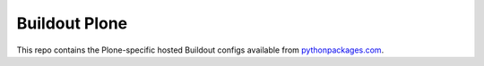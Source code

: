 Buildout Plone
==============

This repo contains the Plone-specific hosted Buildout configs available from `pythonpackages.com`_.

.. _`pythonpackages.com`: http://pythonpackages.com
